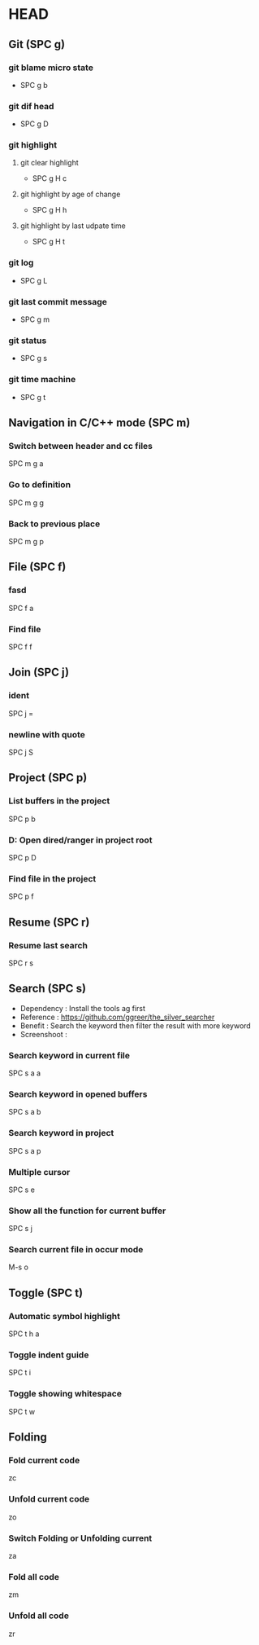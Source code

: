 * HEAD
** Git (SPC g)
*** git blame micro state
    - SPC g b
*** git dif head
    - SPC g D
*** git highlight
**** git clear highlight
     - SPC g H c
**** git highlight by age of change
     - SPC g H h
**** git highlight by last udpate time
     - SPC g H t
*** git log
    - SPC g L
*** git last commit message
    - SPC g m
*** git status
    - SPC g s
*** git time machine
    - SPC g t

** Navigation in C/C++ mode (SPC m)
*** Switch between header and cc files
    SPC m g a
*** Go to definition
    SPC m g g
*** Back to previous place
    SPC m g p

** File (SPC f)
*** fasd
    SPC f a
*** Find file
    SPC f f

** Join (SPC j)
*** ident
    SPC j =
*** newline with quote
    SPC j S

** Project (SPC p)
*** List buffers in the project
    SPC p b
*** D: Open dired/ranger in project root
    SPC p D
*** Find file in the project
    SPC p f

** Resume (SPC r)
*** Resume last search
    SPC r s

** Search (SPC s)
  - Dependency  : Install the tools ag first
  - Reference   : https://github.com/ggreer/the_silver_searcher
  - Benefit     : Search the keyword then filter the result with more keyword
  - Screenshoot : [[./img/001_searh_in_file.png]]
*** Search keyword in current file
    SPC s a a
*** Search keyword in opened buffers
    SPC s a b
*** Search keyword in project
    SPC s a p
*** Multiple cursor
    SPC s e
*** Show all the function for current buffer
    SPC s j
*** Search current file in occur mode
    M-s o


** Toggle (SPC t)
*** Automatic symbol highlight
    SPC t h a
*** Toggle indent guide
    SPC t i
*** Toggle showing whitespace
    SPC t w
    

** Folding
*** Fold current code
    zc
*** Unfold current code
    zo
*** Switch Folding or Unfolding current
    za
*** Fold all code
    zm
*** Unfold all code
    zr
